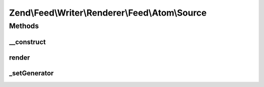 .. Feed/Writer/Renderer/Feed/Atom/Source.php generated using docpx on 01/30/13 03:32am


Zend\\Feed\\Writer\\Renderer\\Feed\\Atom\\Source
================================================

Methods
+++++++

__construct
-----------

.. function:: __construct()


    Constructor

    :param \Zend\Feed\Writer\Source: 



render
------

.. function:: render()


    Render Atom Feed Metadata (Source element)

    :rtype: \Zend\Feed\Writer\Renderer\Feed\Atom 



_setGenerator
-------------

.. function:: _setGenerator()


    Set feed generator string

    :param DOMDocument: 
    :param DOMElement: 

    :rtype: void 



